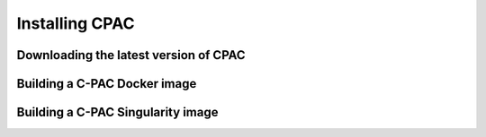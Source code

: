 .. _installation:



***************
Installing CPAC
***************

Downloading the latest version of CPAC
======================================

.. seealso::

    - :cpac_user:`User Documentation: C-PAC Quickstart <quick>`
    - :cpac_user:`User Documentation: Installing C-PAC <appendix#installing-c-pac>`


Building a C-PAC Docker image
=============================

Building a C-PAC Singularity image
==================================
